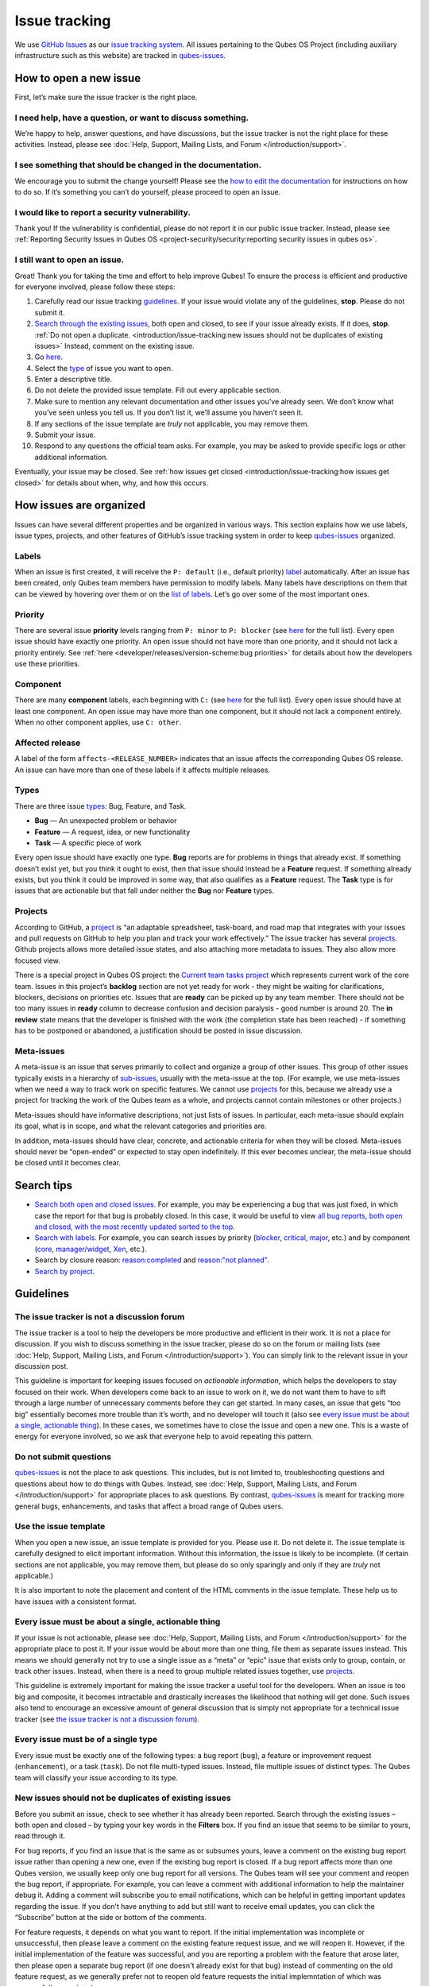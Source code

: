 ==============
Issue tracking
==============


We use `GitHub Issues <https://docs.github.com/en/issues>`__ as our `issue tracking system <https://en.wikipedia.org/wiki/Issue_tracking_system>`__. All issues pertaining to the Qubes OS Project (including auxiliary infrastructure such as this website) are tracked in `qubes-issues <https://github.com/QubesOS/qubes-issues/issues>`__.

How to open a new issue
-----------------------


First, let’s make sure the issue tracker is the right place.

I need help, have a question, or want to discuss something.
^^^^^^^^^^^^^^^^^^^^^^^^^^^^^^^^^^^^^^^^^^^^^^^^^^^^^^^^^^^


We’re happy to help, answer questions, and have discussions, but the issue tracker is not the right place for these activities. Instead, please see :doc:`Help, Support, Mailing Lists, and Forum </introduction/support>`.

I see something that should be changed in the documentation.
^^^^^^^^^^^^^^^^^^^^^^^^^^^^^^^^^^^^^^^^^^^^^^^^^^^^^^^^^^^^


We encourage you to submit the change yourself! Please see the `how to edit the documentation <https://www.qubes-os.org/doc/how-to-edit-the-documentation/>`__ for instructions on how to do so. If it’s something you can’t do yourself, please proceed to open an issue.

I would like to report a security vulnerability.
^^^^^^^^^^^^^^^^^^^^^^^^^^^^^^^^^^^^^^^^^^^^^^^^


Thank you! If the vulnerability is confidential, please do not report it in our public issue tracker. Instead, please see :ref:`Reporting Security Issues in Qubes OS <project-security/security:reporting security issues in qubes os>`.

I still want to open an issue.
^^^^^^^^^^^^^^^^^^^^^^^^^^^^^^


Great! Thank you for taking the time and effort to help improve Qubes! To ensure the process is efficient and productive for everyone involved, please follow these steps:

1. Carefully read our issue tracking `guidelines <#guidelines>`__. If your issue would violate any of the guidelines, **stop**. Please do not submit it.

2. `Search through the existing issues <#search-tips>`__, both open and closed, to see if your issue already exists. If it does, **stop**. :ref:`Do not open a duplicate. <introduction/issue-tracking:new issues should not be duplicates of existing issues>` Instead, comment on the existing issue.

3. Go `here <https://github.com/QubesOS/qubes-issues/issues/new/choose>`__.

4. Select the `type <#types>`__ of issue you want to open.

5. Enter a descriptive title.

6. Do not delete the provided issue template. Fill out every applicable section.

7. Make sure to mention any relevant documentation and other issues you’ve already seen. We don’t know what you’ve seen unless you tell us. If you don’t list it, we’ll assume you haven’t seen it.

8. If any sections of the issue template are *truly* not applicable, you may remove them.

9. Submit your issue.

10. Respond to any questions the official team asks. For example, you may be asked to provide specific logs or other additional information.



Eventually, your issue may be closed. See :ref:`how issues get closed <introduction/issue-tracking:how issues get closed>` for details about when, why, and how this occurs.

How issues are organized
------------------------


Issues can have several different properties and be organized in various ways. This section explains how we use labels, issue types, projects, and other features of GitHub’s issue tracking system in order to keep `qubes-issues <https://github.com/QubesOS/qubes-issues/issues>`__ organized.

Labels
^^^^^^


When an issue is first created, it will receive the ``P: default`` (i.e., default priority) `label <https://github.com/QubesOS/qubes-issues/labels>`__ automatically. After an issue has been created, only Qubes team members have permission to modify labels. Many labels have descriptions on them that can be viewed by hovering over them or on the `list of labels <https://github.com/QubesOS/qubes-issues/labels>`__. Let’s go over some of the most important ones.

Priority
^^^^^^^^


There are several issue **priority** levels ranging from ``P: minor`` to ``P: blocker`` (see `here <https://github.com/QubesOS/qubes-issues/labels?q=P%3A>`__ for the full list). Every open issue should have exactly one priority. An open issue should not have more than one priority, and it should not lack a priority entirely. See :ref:`here <developer/releases/version-scheme:bug priorities>` for details about how the developers use these priorities.

Component
^^^^^^^^^


There are many **component** labels, each beginning with ``C:`` (see `here <https://github.com/QubesOS/qubes-issues/labels?q=C%3A>`__ for the full list). Every open issue should have at least one component. An open issue may have more than one component, but it should not lack a component entirely. When no other component applies, use ``C: other``.

Affected release
^^^^^^^^^^^^^^^^


A label of the form ``affects-<RELEASE_NUMBER>`` indicates that an issue affects the corresponding Qubes OS release. An issue can have more than one of these labels if it affects multiple releases.

Types
^^^^^


There are three issue `types <https://docs.github.com/en/issues/tracking-your-work-with-issues/configuring-issues/managing-issue-types-in-an-organization>`__: Bug, Feature, and Task.

- **Bug** — An unexpected problem or behavior

- **Feature** — A request, idea, or new functionality

- **Task** — A specific piece of work



Every open issue should have exactly one type. **Bug** reports are for problems in things that already exist. If something doesn’t exist yet, but you think it ought to exist, then that issue should instead be a **Feature** request. If something already exists, but you think it could be improved in some way, that also qualifies as a **Feature** request. The **Task** type is for issues that are actionable but that fall under neither the **Bug** nor **Feature** types.

Projects
^^^^^^^^


According to GitHub, a `project <https://docs.github.com/en/issues/planning-and-tracking-with-projects/learning-about-projects/about-projects>`__ is “an adaptable spreadsheet, task-board, and road map that integrates with your issues and pull requests on GitHub to help you plan and track your work effectively.” The issue tracker has several `projects <https://github.com/QubesOS/qubes-issues/projects>`__. Github projects allows more detailed issue states, and also attaching more metadata to issues. They also allow more focused view.

There is a special project in Qubes OS project: the `Current team tasks project <https://github.com/orgs/QubesOS/projects/19/views/1>`__ which represents current work of the core team. Issues in this project’s **backlog** section are not yet ready for work - they might be waiting for clarifications, blockers, decisions on priorities etc. Issues that are **ready** can be picked up by any team member. There should not be too many issues in **ready** column to decrease confusion and decision paralysis - good number is around 20. The **in review** state means that the developer is finished with the work (the completion state has been reached) - if something has to be postponed or abandoned, a justification should be posted in issue discussion.

Meta-issues
^^^^^^^^^^^


A meta-issue is an issue that serves primarily to collect and organize a group of other issues. This group of other issues typically exists in a hierarchy of `sub-issues <https://docs.github.com/en/issues/tracking-your-work-with-issues/using-issues/adding-sub-issues>`__, usually with the meta-issue at the top. (For example, we use meta-issues when we need a way to track work on specific features. We cannot use `projects <#projects>`__ for this, because we already use a project for tracking the work of the Qubes team as a whole, and projects cannot contain milestones or other projects.)

Meta-issues should have informative descriptions, not just lists of issues. In particular, each meta-issue should explain its goal, what is in scope, and what the relevant categories and priorities are.

In addition, meta-issues should have clear, concrete, and actionable criteria for when they will be closed. Meta-issues should never be “open-ended” or expected to stay open indefinitely. If this ever becomes unclear, the meta-issue should be closed until it becomes clear.

Search tips
-----------


- `Search both open and closed issues. <https://github.com/QubesOS/qubes-issues/issues?utf8=%E2%9C%93&q=is%3Aissue>`__ For example, you may be experiencing a bug that was just fixed, in which case the report for that bug is probably closed. In this case, it would be useful to view `all bug reports, both open and closed, with the most recently updated sorted to the top <https://github.com/QubesOS/qubes-issues/issues?q=label%3A%22T%3A+bug%22+sort%3Aupdated-desc>`__.

- `Search with labels. <https://github.com/QubesOS/qubes-issues/labels>`__ For example, you can search issues by priority (`blocker <https://github.com/QubesOS/qubes-issues/labels/P%3A%20blocker>`__, `critical <https://github.com/QubesOS/qubes-issues/labels/P%3A%20critical>`__, `major <https://github.com/QubesOS/qubes-issues/labels/P%3A%20major>`__, etc.) and by component (`core <https://github.com/QubesOS/qubes-issues/issues?q=is%3Aopen+is%3Aissue+label%3A%22C%3A+core%22>`__, `manager/widget <https://github.com/QubesOS/qubes-issues/issues?utf8=%E2%9C%93&q=is%3Aopen+is%3Aissue+label%3A%22C%3A+manager%2Fwidget%22+>`__, `Xen <https://github.com/QubesOS/qubes-issues/issues?q=is%3Aopen+is%3Aissue+label%3A%22C%3A+Xen%22>`__, etc.).

- Search by closure reason: `reason:completed <https://github.com/QubesOS/qubes-issues/issues?q=reason%3Acompleted>`__ and `reason:"not planned" <https://github.com/QubesOS/qubes-issues/issues?q=reason%3A%22not+planned%22>`__.

- `Search by project <https://github.com/QubesOS/qubes-issues/projects>`__.



Guidelines
----------


The issue tracker is not a discussion forum
^^^^^^^^^^^^^^^^^^^^^^^^^^^^^^^^^^^^^^^^^^^


The issue tracker is a tool to help the developers be more productive and efficient in their work. It is not a place for discussion. If you wish to discuss something in the issue tracker, please do so on the forum or mailing lists (see :doc:`Help, Support, Mailing Lists, and Forum </introduction/support>`). You can simply link to the relevant issue in your discussion post.

This guideline is important for keeping issues focused on *actionable information*, which helps the developers to stay focused on their work. When developers come back to an issue to work on it, we do not want them to have to sift through a large number of unnecessary comments before they can get started. In many cases, an issue that gets “too big” essentially becomes more trouble than it’s worth, and no developer will touch it (also see `every issue must be about a single, actionable thing <#every-issue-must-be-about-a-single-actionable-thing>`__). In these cases, we sometimes have to close the issue and open a new one. This is a waste of energy for everyone involved, so we ask that everyone help to avoid repeating this pattern.

Do not submit questions
^^^^^^^^^^^^^^^^^^^^^^^


`qubes-issues <https://github.com/QubesOS/qubes-issues/issues>`__ is not the place to ask questions. This includes, but is not limited to, troubleshooting questions and questions about how to do things with Qubes. Instead, see :doc:`Help, Support, Mailing Lists, and Forum </introduction/support>` for appropriate places to ask questions. By contrast, `qubes-issues <https://github.com/QubesOS/qubes-issues/issues>`__ is meant for tracking more general bugs, enhancements, and tasks that affect a broad range of Qubes users.

Use the issue template
^^^^^^^^^^^^^^^^^^^^^^


When you open a new issue, an issue template is provided for you. Please use it. Do not delete it. The issue template is carefully designed to elicit important information. Without this information, the issue is likely to be incomplete. (If certain sections are not applicable, you may remove them, but please do so only sparingly and only if they are *truly* not applicable.)

It is also important to note the placement and content of the HTML comments in the issue template. These help us to have issues with a consistent format.

Every issue must be about a single, actionable thing
^^^^^^^^^^^^^^^^^^^^^^^^^^^^^^^^^^^^^^^^^^^^^^^^^^^^


If your issue is not actionable, please see :doc:`Help, Support, Mailing Lists, and Forum </introduction/support>` for the appropriate place to post it. If your issue would be about more than one thing, file them as separate issues instead. This means we should generally not try to use a single issue as a “meta” or “epic” issue that exists only to group, contain, or track other issues. Instead, when there is a need to group multiple related issues together, use `projects <https://github.com/QubesOS/qubes-issues/projects>`__.

This guideline is extremely important for making the issue tracker a useful tool for the developers. When an issue is too big and composite, it becomes intractable and drastically increases the likelihood that nothing will get done. Such issues also tend to encourage an excessive amount of general discussion that is simply not appropriate for a technical issue tracker (see `the issue tracker is not a discussion forum <#the-issue-tracker-is-not-a-discussion-forum>`__).

Every issue must be of a single type
^^^^^^^^^^^^^^^^^^^^^^^^^^^^^^^^^^^^


Every issue must be exactly one of the following types: a bug report (``bug``), a feature or improvement request (``enhancement``), or a task (``task``). Do not file multi-typed issues. Instead, file multiple issues of distinct types. The Qubes team will classify your issue according to its type.

New issues should not be duplicates of existing issues
^^^^^^^^^^^^^^^^^^^^^^^^^^^^^^^^^^^^^^^^^^^^^^^^^^^^^^


Before you submit an issue, check to see whether it has already been reported. Search through the existing issues – both open and closed – by typing your key words in the **Filters** box. If you find an issue that seems to be similar to yours, read through it.

For bug reports, if you find an issue that is the same as or subsumes yours, leave a comment on the existing bug report issue rather than opening a new one, even if the existing bug report is closed. If a bug report affects more than one Qubes version, we usually keep only one bug report for all versions. The Qubes team will see your comment and reopen the bug report, if appropriate. For example, you can leave a comment with additional information to help the maintainer debug it. Adding a comment will subscribe you to email notifications, which can be helpful in getting important updates regarding the issue. If you don’t have anything to add but still want to receive email updates, you can click the “Subscribe” button at the side or bottom of the comments.

For feature requests, it depends on what you want to report. If the initial implementation was incomplete or unsuccessful, then please leave a comment on the existing feature request issue, and we will reopen it. However, if the initial implementation of the feature was successful, and you are reporting a problem with the feature that arose later, then please open a separate bug report (if one doesn't already exist for that bug) instead of commenting on the old feature request, as we generally prefer not to reopen old feature requests the initial implemntation of which was successfully completed.


New issues should include all relevant information
^^^^^^^^^^^^^^^^^^^^^^^^^^^^^^^^^^^^^^^^^^^^^^^^^^


When you file a new issue, you should be sure to include the version of Qubes you’re using, as well as versions of related software packages (:doc:`how to copy information out of dom0 </user/how-to-guides/how-to-copy-from-dom0>`). If your issue is related to hardware, provide as many details as possible about the hardware. A great way to do this is by :ref:`generating and submitting a Hardware Compatibility List (HCL) report <user/hardware/how-to-use-the-hcl:generating and submitting new reports>`, then linking to it in your issue. You may also need to use command-line tools such as ``lspci``. If you’re reporting a bug in a package that is in a :doc:`testing </user/downloading-installing-upgrading/testing>` repository, please reference the appropriate issue in the `updates-status <https://github.com/QubesOS/updates-status/issues>`__ repository. Project maintainers really appreciate thorough explanations. It usually helps them address the problem more quickly, so everyone wins!

There are no guarantees that your issue will be addressed
^^^^^^^^^^^^^^^^^^^^^^^^^^^^^^^^^^^^^^^^^^^^^^^^^^^^^^^^^


Keep in mind that `qubes-issues <https://github.com/QubesOS/qubes-issues/issues>`__ is an issue tracker, not a support system. Creating a new issue is simply a way for you to submit an item for the Qubes team’s consideration. It is up to the Qubes team to decide whether or how to address your issue, which may include closing the issue without taking any action on it. Even if your issue is kept open, however, you should not expect it to be addressed within any particular time frame, or at all. At the time of this writing, there are well over one thousand open issues in `qubes-issues <https://github.com/QubesOS/qubes-issues/issues>`__. The Qubes team has its own roadmap and priorities, which will govern the manner and order in which open issues are addressed.

Issues and comments must be written in English
^^^^^^^^^^^^^^^^^^^^^^^^^^^^^^^^^^^^^^^^^^^^^^


If English is not your native language, you may post a machine translation. If you wish, you may also include the original non-English text in a `collapsible section <#use-collapsible-sections-for-long-nonessential-content>`__.

Use collapsible sections for long, nonessential content
^^^^^^^^^^^^^^^^^^^^^^^^^^^^^^^^^^^^^^^^^^^^^^^^^^^^^^^


On GitHub, create collapsible sections in Markdown like so:

.. code:: bash

      <details>
      <summary>Summary goes here. This line is optional.</summary>
      
      Long, nonessential content goes here. You can put a code block here, but make sure to leave empty lines before and after the fence lines (```).
      
      </details>



**Tip:** Use the “Preview” tab to make sure it renders correctly before posting.

How issues get closed
---------------------


If the Qubes developers make a code change that resolves an issue, then the issue will typically be `closed from the relevant commit or merged pull request (PR) <https://docs.github.com/en/issues/tracking-your-work-with-issues/creating-issues/linking-a-pull-request-to-an-issue>`__.

Bug reports
^^^^^^^^^^^


In the case of bugs, the package containing the change will move to the appropriate :doc:`testing </user/downloading-installing-upgrading/testing>` repository, then to the appropriate stable repository. If you so choose, you can test the fix while it’s in the :doc:`testing </user/downloading-installing-upgrading/testing>` repository, or you can wait for it to land in the stable repository. If, after testing the fix, you find that it does not really fix the reported bug, please leave a comment on the issue explaining the situation. When you do, we will receive a notification and respond on the issue or reopen it (or both). Please **do not** create a duplicate issue or attempt to contact the developers individually about a problem.

Resolution
^^^^^^^^^^


In GitHub, an issue can be `closed as either "completed" or "not planned" <https://github.blog/changelog/2022-03-10-the-new-github-issues-march-10th-update/#%F0%9F%95%B5%F0%9F%8F%BD%E2%99%80%EF%B8%8F-issue-closed-reasons>`__.

Being closed as ``completed`` means that the issue has been fixed (in the case of bugs) or done (in the case of enhancements and tasks). More precisely, it means that a commit containing the relevant work has been pushed. It takes time for this work to make its way into a package, which must then go through the :doc:`testing </user/downloading-installing-upgrading/testing>` process before finally landing in the relevant stable repository. Automated comments on the issue will announce when key events in this process occur.

Being closed as ``not planned`` means that the issue will *not* be fixed (in the case of bugs) or done (in the case of enhancements and tasks). When an issue is closed as ``not planned``, we add a **resolution** label starting with ``R:`` that specifies the reason for the closure, such as ``R: duplicate`` or ``R: cannot reproduce``. Each of these labels has a description that briefly explains the label. We also leave a comment containing a longer explanation for why the issue is being closed along with general information.

While issues that are closed as ``not planned`` get a more specific resolution label, issues that are closed as ``completed`` do not always get one, since the linked PRs, commits, automated messages, and the ``completed`` reason itself are often sufficient to convey all relevant information. For information about using closure reasons in searches, see `Search tips <#search-tips>`__.

Backports
^^^^^^^^^


Issues in GitHub can only be open or closed, but when it comes to bugs that affect multiple versions of Qubes OS, there are several possible states:

1. Not fixed yet

2. Fix developed but not yet committed (PR open)

3. Fix committed (PR merged), but update not yet pushed to any repo

4. Update pushed to testing repo for the most recent development version

5. Update pushed to stable repo for the most recent development version

6. Update backported to stable version(s) and pushed to the testing repo

7. Update pushed to stable repo of stable version(s)



We close issues at step 3. Then, as updates are released, the issue automatically gets the appropriate ``current-testing`` (``rX.Y-*-cur-test``) and ``stable`` (``rX.Y-*-stable``) labels. Based on these labels, it’s possible to select issues waiting for step 6 (see `issues by release <https://github.com/QubesOS/qubes-issues#issues-by-release>`__).

Therefore, if you see that an issue is closed, but the fix is not yet available to you, be aware that it may be at an intermediate stage of this process between issue closure and the update being available in whichever repos you have enabled in whichever version of Qubes you’re using.

In order to assist with this, we have a label called `backport pending <https://github.com/QubesOS/qubes-issues/labels/backport%20pending>`__, which means, “The fix has been released for the testing release but is pending backport to the stable release.” Our infrastructure will attempt to apply this label automatically, when appropriate, but it is not perfect, and the developers may need to adjust it manually.

Understanding open and closed issues
^^^^^^^^^^^^^^^^^^^^^^^^^^^^^^^^^^^^


Every issue is always in one of two states: open or closed, with open being the default. The **open** and **closed** states mean that, according to our available information at present, the issue in question either **is** or **is not** (respectively) actionable for the Qubes team. The open and closed states do not mean anything more than this, and it’s important not to read anything else into them. It’s also important to understand that closing an issue is, in effect, nothing more than changing a virtual tag on an issue. Closing an issue is never “final” in any sense, and it does not affect the issue itself in any other way. Issues can be opened and closed instantly with a single button press an unlimited number of times at no cost. In fact, since the open and closed states reflect our available information at present, one should expect these states to change back and forth as new information becomes available. Closed issues are fully searchable, just like open issues, and we explicitly instruct all users of the issue tracker to search *both* open *and* closed issues, which GitHub makes easy.

Workflow and what do issue states mean
--------------------------------------


There are some rules we use when assigning issues and tagging them.

Assigning issues
^^^^^^^^^^^^^^^^


To avoid a situation where an issue is “dead” - assigned to someone who is not actively working on it - and to help the team organize their work, an issue should be assigned to a person who currently works on it, or will start working on it in a very near future (about a week or two). One person can have several issues assigned at the same time (for example they may be working on one another issue while waiting for review), but if an issue is no longer actively being worked on (for example when it’s blocked by something else), it should be unassigned. At that point, if there is some partial work already done, there should be a comment about that, including link to the code (some WIP commit in some branch?) if applicable.

Issues should not be assigned as a todo-list several months in the future, or assigned to someone without their explicit confirmation that they are currently working on that issue or will start doing it shortly.

Working on an issue
^^^^^^^^^^^^^^^^^^^


Every issue should involve a clear statement of success: when is the issue finished? It might not be clear to the person making the issue, especially if it’s an enhancement request, but before work starts, the person working on the issue should make sure that it includes clear completion criteria in the description (via editing the description, if necessary). The completion criteria would ideally be a checklist, and consist of a list of pull requests/features, each preferably no more than two weeks of work. It’s also important to remember tests and documentation should also be part of the issue, if applicable.

An issue should also have a rough estimate how much time it needs, if it’s more than one-two days. Of course this might be updated later, if an issue turns out to be more (or maybe less) complicated than it has initially seemed.

When an issue is done (that is, the completion checklist has been completed), the issue should be moved to **ready** column in the *Current team tasks* project.
